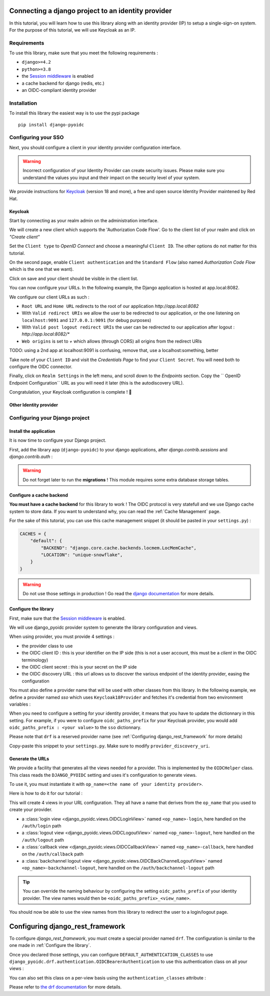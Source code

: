 Connecting a django project to an identity provider
===================================================

In this tutorial, you will learn how to use this library along with an identity provider (IP) to setup
a single-sign-on system. For the purpose of this tutorial, we will use Keycloak as an IP.

Requirements
~~~~~~~~~~~~

To use this library, make sure that you meet the following requirements :

- ``django>=4.2``
- ``python>=3.8``
- the `Session middleware <https://docs.djangoproject.com/en/5.1/ref/middleware/#module-django.contrib.sessions.middleware>`_ is enabled
- a cache backend for django (redis, etc.)
- an OIDC-compliant identity provider

Installation
~~~~~~~~~~~~

To install this library the easiest way is to use the pypi package

::

  pip install django-pyoidc

Configuring your SSO
~~~~~~~~~~~~~~~~~~~~

Next, you should configure a client in your identity provider configuration interface.

.. warning::
    Incorrect configuration of your Identity Provider can create security issues. Please make sure you understand the values you input
    and their impact on the security level of your system.

We provide instructions for `Keycloak <https://www.keycloak.org/>`_ (version 18 and more), a free and open source Identity Provider maintened by Red Hat.

Keycloak
********

Start by connecting as your realm admin on the administration interface.


We will create a new client which supports the 'Authorization Code Flow'. Go to the client list of your realm and click on *"Create client"*

.. image:: images/keycloak/keycloak_create_client.png
    :alt: Screenshot of the client list from a Keycloak instance

Set the ``Client type`` to *OpenID Connect* and choose a meaningful ``Client ID``. The other options do not matter for this tutorial.

.. image:: images/keycloak/keycloak_create_client_p1.png
    :alt: Screenshot of the first page of a client configuration form from Keycloak

On the second page, enable ``Client authentication`` and the ``Standard Flow`` (also named *Authorization Code Flow* which is the one that we want).

.. image:: images/keycloak/keycloak_create_client_p2.png
    :alt: Screenshot of the second page of a client configuration form from Keycloak

Click on save and your client should be visible in the client list.

You can now configure your URLs. In the following example, the Django application is hosted at app.local:8082.

We configure our client URLs as such :

* ``Root URL`` and ``Home URL`` redirects to the root of our application *http://app.local:8082*
* With ``Valid redirect URIs`` we allow the user to be redirected to our application, or the one listening on ``localhost:9091`` and ``127.0.0.1:9091`` (for debug purposes)
* With ``Valid post logout redirect URIs`` the user can be redirected to our application after logout : *http://app.local:8082/**
* ``Web origins`` is set to *+* which allows (through CORS) all origins from the redirect URIs

TODO: using a 2nd app at localhost:9091 is confusing, remove that, use a localhost:something, better

.. image:: images/keycloak/keycloak_configure_urls.png
    :alt: Screenshot of url configuration page for Keycloak client

Take note of your ``Client ID`` and visit the *Credentials Page* to find your ``Client Secret``. You will need both to configure the OIDC connector.

.. image:: images/keycloak/keycloak_client_secret.png
    :alt: Screenshot of the Credentials page from a test client

Finally, click on ``Realm Settings`` in the left menu, and scroll down to the *Endpoints* section. Copy the ``
OpenID Endpoint Configuration`` URL as you will need it later (this is the autodiscovery URL).

Congratulation, your Keycloak configuration is complete ! 🎉

Other Identity provider
***********************

Configuring your Django project
~~~~~~~~~~~~~~~~~~~~~~~~~~~~~~~

Install the application
***********************

It is now time to configure your Django project.


First, add the library app (``django-pyoidc``) to your django applications, after `django.contrib.sessions` and `django.contrib.auth` :

.. code-block:: python
    :caption: settings.py

    INSTALLED_APPS = [
        "django.contrib.auth",
        "django.contrib.sessions",
        ...
        "django-pyoidc"
    ]

.. warning::
    Do not forget later to run the **migrations** ! This module requires some extra database storage tables.

Configure a cache backend
*************************

**You must have a cache backend** for this library to work ! The OIDC protocol is very statefull and we use Django cache system to store data.
If you want to understand why, you can read the :ref:`Cache Management` page.

For the sake of this tutorial, you can use this cache management snippet (it should be pasted in your ``settings.py``) :

.. code-block:: python

    CACHES = {
        "default": {
            "BACKEND": "django.core.cache.backends.locmem.LocMemCache",
            "LOCATION": "unique-snowflake",
        }
    }

.. warning::
    Do not use those settings in production ! Go read the `django documentation <https://docs.djangoproject.com/en/stable/topics/cache/#setting-up-the-cache>`_ for more details.

Configure the library
*********************

First, make sure that the `Session middleware <https://docs.djangoproject.com/en/5.1/ref/middleware/#module-django.contrib.sessions.middleware>`_ is enabled.

We will use django_pyoidc provider system to generate the library configuration and views.

When using provider, you must provide 4 settings :

- the provider class to use
- the OIDC client ID : this is your identifier on the IP side (this is not a user account, this must be a *client* in the OIDC terminology)
- the OIDC client secret : this is your secret on the IP side
- the OIDC discovery URL : this url allows us to discover the various endpoint of the identity provider, easing the configuration

You must also define a provider name that will be used with other classes from this library. In the following
example, we define a provider named *sso* which uses ``Keycloak18Provider`` and fetches it's credential from
two environment variables :


.. code-block:: python
    :caption: settings.py

    DJANGO_PYOIDC = {
        # This is the name that your identity provider will have within the library
        "sso": {
            # change the following line to use your provider
            "provider_class": "django_pyoidc.providers.keycloak_18.Keycloak18Provider",

            # your secret should not be stored in settings.py, load them from an env variable
            "client_secret": os.getenv("SSO_CLIENT_SECRET"),
            "client_id": os.getenv("SSO_CLIENT_ID"),

            # Your autodiscovery url should go here
            "provider_discovery_uri": "https://keycloak.example.com/auth/realms/fixme",

            # This setting allow the library to cache the provider configuration auto-detected using
            # the `provider_discovery_uri` setting
            "oidc_cache_provider_metadata": True,
        },


When you need to configure a setting for your identity provider, it means that you have to update the  dictionnary in this setting. For example, if you were to configure ``oidc_paths_prefix`` for your Keycloak provider,  you would add ``oidc_paths_prefix : <your value>`` to the ``sso`` dictionnary.

Please note that ``drf`` is a reserved provider name (see :ref:`Configuring django_rest_framework` for more details)

Copy-paste this snippet to your ``settings.py``. Make sure to modify ``provider_discovery_uri``.

Generate the URLs
*****************

We provide a facility that generates all the views needed for a provider. This is implemented by the
``OIDCHelper`` class. This class reads the ``DJANGO_PYOIDC`` setting and uses it's configuration to
generate views.

To use it, you must instantiate it with ``op_name=<the name of your identity provider>``.

Here is how to do it for our tutorial :

.. code-block:: python
    :caption: urls.py

    from django_pyoidc.helper import OIDCHelper

    # `op_name` must be the name of your identity provider as used in the `DJANGO_PYOIDC` setting
    oidc_helper = OIDCHelper(op_name="sso")

    urlpatterns = [
        path(
            "auth/",
            include((oidc_helper.get_urlpatterns(), "django_pyoidc"), namespace="auth"),
        ),
    ]

This will create 4 views in your URL configuration. They all have a name that derives from the ``op_name`` that you used to create your provider.

* a :class:`login view <django_pyoidc.views.OIDCLoginView>` named ``<op_name>-login``, here handled on the ``/auth/login`` path
* a :class:`logout view <django_pyoidc.views.OIDCLogoutView>` named ``<op_name>-logout``, here handled on the ``/auth/logout`` path
* a :class:`callback view <django_pyoidc.views.OIDCCallbackView>` named ``<op_name>-callback``, here handled on the ``/auth/callback`` path
* a :class:`backchannel logout view <django_pyoidc.views.OIDCBackChannelLogoutView>` named ``<op_name>-backchannel-logout``, here handled on the ``/auth/backchannel-logout`` path

.. tip::

    You can override the naming behaviour by configuring the setting ``oidc_paths_prefix`` of your
    identity provider. The view names would then be ``<oidc_paths_prefix>_<view_name>``.

You should now be able to use the view names from this library to redirect the user to a login/logout page.

Configuring django_rest_framework
=================================

To configure *django_rest_framework*, you must create a special provider named ``drf``. The configuration
is similar to the one made in :ref:`Configure the library`.

.. code-block:: python
    :caption: settings.py

    DJANGO_PYOIDC = {
        # This is the name that your identity provider will have within the library
        "drf": {
            "provider_class": "django_pyoidc.providers.keycloak_18.Keycloak18Provider",
            "client_secret": os.getenv("SSO_CLIENT_SECRET"),
            "client_id": os.getenv("SSO_CLIENT_ID"),
            "provider_discovery_uri": os.getenv(
                "SSO_ENDPOINT", "https://keycloak.example.com/auth/realms/fixme"
            ),
            "oidc_cache_provider_metadata": True,
        },

Once you declared those settings, you can configure ``DEFAULT_AUTHENTICATION_CLASSES`` to use ``django_pyoidc.drf.authentication.OIDCBearerAuthentication`` to use this authentication class on all your views :

.. code-block:: python
    :caption: settings.py

    REST_FRAMEWORK = {
        "DEFAULT_AUTHENTICATION_CLASSES": [
            "django_pyoidc.drf.authentication.OIDCBearerAuthentication"
        ]
    }

You can also set this class on a per-view basis using the ``authentication_classes`` attribute :

.. code-block:: python
    :caption: views.py

    from django_pyoidc.drf.authentication import OIDCBearerAuthentication

    class ExampleViewSet(ModelViewSet) :
        authentication_classes = [OIDCBearerAuthentication]

Please refer to `the drf documentation <https://www.django-rest-framework.org/api-guide/authentication/>`_ for more details.
